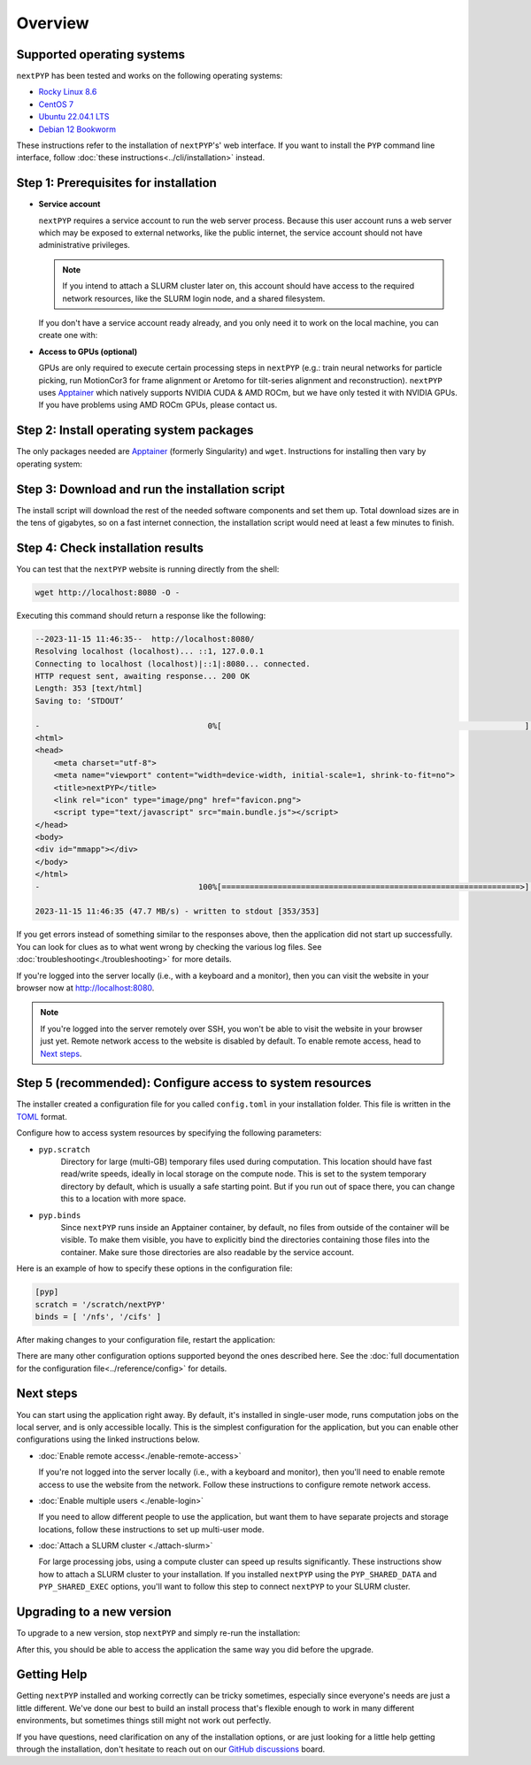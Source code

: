 
========
Overview
========

Supported operating systems
---------------------------

``nextPYP`` has been tested and works on the following operating systems:

* `Rocky Linux 8.6 <https://docs.rockylinux.org/release_notes/8_6>`_
* `CentOS 7 <https://wiki.centos.org/action/show/Manuals/ReleaseNotes/CentOS7.2009>`_
* `Ubuntu 22.04.1 LTS <https://releases.ubuntu.com/22.04/>`_
* `Debian 12 Bookworm <https://www.debian.org/releases/bookworm>`_

These instructions refer to the installation of ``nextPYP``'s' web interface. If you want to install the ``PYP`` command line interface, follow :doc:`these instructions<../cli/installation>` instead.

Step 1: Prerequisites for installation
--------------------------------------

* **Service account**
  
  ``nextPYP`` requires a service account to run the web server process.
  Because this user account runs a web server which may be exposed to external networks,
  like the public internet, the service account should not have administrative privileges.

  .. note::

    If you intend to attach a SLURM cluster later on, this account should have access
    to the required network resources, like the SLURM login node, and a shared filesystem.

  If you don't have a service account ready already, and you only need it to work on the local machine,
  you can create one with:

.. tab-set::
  :sync-group: install_web_os

  .. tab-item:: RedHat-based Linux (including CentOS and Rocky Linux)
    :sync: rhel

    .. code-block:: bash

      sudo adduser --system --group nextpyp

  .. tab-item:: Debian-based Linux (including Ubuntu)
    :sync: debian

    .. code-block:: bash

      sudo adduser --system --user-group nextpyp


* **Access to GPUs (optional)**

  GPUs are only required to execute certain processing steps in ``nextPYP`` (e.g.: train neural networks for particle picking, run MotionCor3 for frame alignment or Aretomo for tilt-series alignment and reconstruction). ``nextPYP`` uses Apptainer_ which natively supports NVIDIA CUDA & AMD ROCm, but we have only tested it with NVIDIA GPUs. If you have problems using AMD ROCm GPUs, please contact us.


Step 2: Install operating system packages
-----------------------------------------

The only packages needed are Apptainer_ (formerly Singularity) and ``wget``. Instructions for installing
then vary by operating system:

.. _Apptainer: http://apptainer.org/

.. comment:
   Looks like we're using sphinx-design for panels now?
   The panels in sphinx-design seem to be a bit different than panels from our old lib, sphinx-panels.
   See: https://sphinx-design.readthedocs.io/en/pydata-theme/tabs.html

.. tab-set::
  :sync-group: install_web_os

  .. tab-item:: RedHat-based Linux (including CentOS and Rocky Linux)
    :sync: rhel

    Before installing the packages, you will need first to enable the EPEL_ repository,
    if it was not enabled already:

    .. _EPEL: https://www.redhat.com/en/blog/whats-epel-and-how-do-i-use-it

    .. code-block:: bash

      sudo dnf install -y epel-release

    Then you can install the packages:

    .. code-block:: bash

      sudo dnf install -y apptainer wget

  .. tab-item:: Debian-based Linux (including Ubuntu)
    :sync: debian

    Install `wget`:

    .. code-block:: bash

      sudo apt-get install -y wget

    Download debian package for Apptainer:

    .. code-block:: bash

      wget https://github.com/apptainer/apptainer/releases/download/v1.3.4/apptainer_1.3.4_amd64.deb

    Install Apptainer:

    .. code-block:: bash

      sudo dpkg -i apptainer_1.3.4_amd64.deb


Step 3: Download and run the installation script
------------------------------------------------

.. tab-set::
  :sync-group: install_web_user

  .. tab-item:: I'm using a regular user account
    :sync: user

    First, create the folder where ``nextPYP`` will be installed. The location can be anywhere you have write access, for example, ``~/nextPYP`` works well:

    .. code-block:: bash

      cd ~/
      mkdir nextPYP
      cd nextPYP

    Then, download the installation script:

    .. code-block:: bash

      wget https://nextpyp.app/files/pyp/latest/install

    Feel free to inspect the installation script. It's fairly simple. Once you're confident that
    it does what you want, mark it executable:

    .. code-block:: bash

      chmod u+x install

    Finally, run the installation script to install ``nextPYP``:

    .. code-block:: bash

      ./install


  .. tab-item:: I'm using an administrator account
    :sync: admin

    First, create the folder where ``nextPYP`` will be installed. This folder should be on the local
    filesystem of the web server machine. Something like ``/opt/nextPYP`` works well.

    .. warning::

      While you can install ``nextPYP`` to a networked folder, doing so often comes with performance penalties,
      since reading files from remote folders can be much slower than a local folder. For the best performance,
      install ``nextPYP`` to folder in the web server's local filesystem.

    This folder should be owned by `root` or your administrator account.
    The installation folder should *not* be owned by the service account, for security reasons.

    Navigate to the folder in a shell session:

    .. code-block:: bash

      sudo mkdir -p /opt/nextPYP
      cd /opt/nextPYP

    Then, download the installation script:

    .. code-block:: bash

      sudo wget https://nextpyp.app/files/pyp/latest/install

    .. note::

      Other versions can be installed by downloading an installation script by its version number.
      If you wanted to specifically install version ``0.5.0``, you would download the installation script at
      ``https://nextpyp.app/files/pyp/0.5.0/install``.

    Feel free to inspect the installation script. It's fairly simple. Once you're confident that
    it does what you want, mark it executable:

    .. code-block:: bash

      sudo chmod u+x install

    The installation script has a few different options, configured as environment variables, to handle different
    needs during installation.
    In privileged installation, you'll need at least the ``PYP_USER`` option, and maybe some others too.
    All of the options are described below.

    * ``PYP_USER``
        The name of the service account. The service account should be an unprivileged user for security reasons.

    * ``PYP_GROUP``
        The group of the service account. By default, the installer will try using a group with the same name as the
        account. If the installer fails with an error like: ``$username is not a valid group``, then you'll need to
        set ``PYP_GROUP`` explicitly: eg, ``PYP_GROUP=services``

    * ``PYP_LOCAL``
        If your web server has access to fast local storage that is different than the storage used by the operating
        system (eg. NVMe SSDs mounted at ``/nvme``), this option will configure ``nextPYP`` to use it. Omitting this
        option will use a location inside the install folder for local storage instead.

        To use the separate local folder, set ``PYP_LOCAL`` to the path of a folder that already exists and is owned
        by the service account, eg, ``PYP_LOCAL="/nvme/nextPYP"``.
        During installation, the installer will create the ``local`` sub-folder inside of the folder you chose.
        During operation, the service account will need to be able to read and write from this sub-folder.

    If you're installing onto a compute cluster with a shared filesystem, you'll need both the ``PYP_SHARED_DATA`` and ``PYP_SHARED_EXEC`` options:

    * ``PYP_SHARED_DATA``
        This option configures the shared location for run-time data created by ``nextPYP``. This folder should be owned by the service account and configured for read and write access, eg. ``PYP_SHARED_DATA="/nfs/users/service_acct/nextPYP/data"``

    * ``PYP_SHARED_EXEC``
        This option configures the shared location for executables and configuration. This folder should be owned by an adminisrator account and *not* the service account and configured for read-only access by the service account, eg. ``PYP_SHARED_EXEC="/nfs/users/service_acct/nextPYP/exec"``

    Choose the options and values according to your needs and then send them as environment variables to the installer.
    For example, if you were using only the service account option ``NEXT_PYP``, you would run the installer like this:

    .. code-block:: bash

      sudo PYP_USER="service_acct" ./install

    Or if you're doing a cluster installation, the install command might look like this:

    .. code-block:: bash

      sudo PYP_USER="service_acct" PYP_SHARED_DATA="/nfs/nextPYP/data" PYP_SHARED_EXEC="/nfs/nextPYP/exec" ./install

    .. note::

      Create any folders referenced by the installation options before running the installer.
      The installer will not create these folders for you.

The install script will download the rest of the needed software components and set them up.
Total download sizes are in the tens of gigabytes, so on a fast internet connection,
the installation script would need at least a few minutes to finish.


Step 4: Check installation results
----------------------------------

.. tab-set::
  :sync-group: install_web_user

  .. tab-item:: I'm using a regular user account
    :sync: user

    Now that ``nextPYP`` is installed, you can start the service and see if it works.

    To start the ``nextPYP`` website, run:

    .. code-block:: bash

      ./nextpyp start

    If the startup process is successful, your console should show a message similar to:

    .. code-block::

      Reading config.toml using CLI tool ...
      Host Processor started pid=1291 (/media/micromon/run/host-processor)
      Configuring environment ...
      Starting singularity container ...
      INFO:    instance started successfully

    To stop the ``nextPYP`` website, run:

    .. code-block:: bash

      ./nextpyp stop

  .. tab-item:: I'm using an administrator account
    :sync: admin

    Among other things, the installer created a ``systemd`` deamon named ``nextPYP`` to start and stop the
    application automatically. The daemon should be running now. Check it with:

    .. code-block:: bash

      sudo systemctl status nextPYP

    If all went well, you should be greeted with a response similar to the following.

    .. code-block::

      ● nextPYP.service - nextPYP
        Loaded: loaded (/usr/lib/systemd/system/nextPYP.service; enabled; vendor preset: disabled)
        Active: active (running) since Thu 2022-08-11 10:14:57 EDT; 4h 5min ago
      Main PID: 2774 (starter-suid)
          Tasks: 91 (limit: 23650)
        Memory: 708.3M
        CGroup: /system.slice/nextPYP.service
                ├─2774 Singularity instance: nextpyp [nextPYP]
                ├─2775 sinit
                ├─2793 /bin/sh /.singularity.d/startscript
                ├─2796 /bin/sh /opt/micromon/init.sh
                ├─2802 /usr/bin/python2 /usr/bin/supervisord -c /etc/supervisor/supervisord.conf
                ├─2893 /bin/sh /opt/micromon/bin/micromon.sh
                ├─2894 /usr/bin/mongod --config /tmp/mongod.conf
                └─2895 java -Xmx2048M @bin/classpath.txt io.ktor.server.netty.EngineMain


You can test that the ``nextPYP`` website is running directly from the shell:

.. code-block:: bash

  wget http://localhost:8080 -O -

Executing this command should return a response like the following:

.. code-block::

    --2023-11-15 11:46:35--  http://localhost:8080/
    Resolving localhost (localhost)... ::1, 127.0.0.1
    Connecting to localhost (localhost)|::1|:8080... connected.
    HTTP request sent, awaiting response... 200 OK
    Length: 353 [text/html]
    Saving to: ‘STDOUT’

    -                                    0%[                                                                 ]       0  --.-KB/s               <!DOCTYPE html>
    <html>
    <head>
        <meta charset="utf-8">
        <meta name="viewport" content="width=device-width, initial-scale=1, shrink-to-fit=no">
        <title>nextPYP</title>
        <link rel="icon" type="image/png" href="favicon.png">
        <script type="text/javascript" src="main.bundle.js"></script>
    </head>
    <body>
    <div id="mmapp"></div>
    </body>
    </html>
    -                                  100%[================================================================>]     353  --.-KB/s    in 0s

    2023-11-15 11:46:35 (47.7 MB/s) - written to stdout [353/353]

If you get errors instead of something similar to the responses above, then the application did not start up successfully.
You can look for clues as to what went wrong by checking the various log files.
See :doc:`troubleshooting<./troubleshooting>` for more details.

If you're logged into the server locally (i.e., with a keyboard and a monitor), then you can visit the website
in your browser now at http://localhost:8080.

.. note::

  If you're logged into the server remotely over SSH, you won't be able to visit the website in your browser just yet.
  Remote network access to the website is disabled by default.
  To enable remote access, head to `Next steps`_.


Step 5 (recommended): Configure access to system resources
----------------------------------------------------------

The installer created a configuration file for you called ``config.toml`` in your installation folder.
This file is written in the TOML_ format.

.. _TOML: https://toml.io/en/

Configure how to access system resources by specifying the following parameters:

* ``pyp.scratch``
    Directory for large (multi-GB) temporary files used during computation.
    This location should have fast read/write speeds, ideally in local storage on the compute node.
    This is set to the system temporary directory by default, which is usually a safe starting point.
    But if you run out of space there, you can change this to a location with more space.

* ``pyp.binds``
    Since ``nextPYP`` runs inside an Apptainer container, by default, no files from outside
    of the container will be visible. To make them visible, you have to explicitly bind the directories
    containing those files into the container. Make sure those directories are also readable by the service account.

Here is an example of how to specify these options in the configuration file:

.. code-block:: toml

  [pyp]
  scratch = '/scratch/nextPYP'
  binds = [ '/nfs', '/cifs' ]

After making changes to your configuration file, restart the application:

.. tab-set::
  :sync-group: install_web_user

  .. tab-item:: I'm using a regular user account
    :sync: user

    .. code-block:: bash

      ./nextpyp stop
      ./nextpyp start

  .. tab-item:: I'm using an administrator account
    :sync: admin

    .. code-block:: bash

      sudo systemctl restart nextPYP

There are many other configuration options supported beyond the ones described here.
See the :doc:`full documentation for the configuration file<../reference/config>` for details.


Next steps
----------

You can start using the application right away. By default, it's installed in single-user mode,
runs computation jobs on the local server, and is only accessible locally. This is the simplest configuration
for the application, but you can enable other configurations using the linked instructions below.

* :doc:`Enable remote access<./enable-remote-access>`

  If you're not logged into the server locally (i.e., with a keyboard and monitor), then you'll need
  to enable remote access to use the website from the network. Follow these instructions to configure
  remote network access.

* :doc:`Enable multiple users <./enable-login>`

  If you need to allow different people to use the application, but want them to have
  separate projects and storage locations, follow these instructions to set up multi-user mode.

* :doc:`Attach a SLURM cluster <./attach-slurm>`

  For large processing jobs, using a compute cluster can speed up results significantly.
  These instructions show how to attach a SLURM cluster to your installation.
  If you installed ``nextPYP`` using the ``PYP_SHARED_DATA`` and ``PYP_SHARED_EXEC`` options,
  you'll want to follow this step to connect ``nextPYP`` to your SLURM cluster.


Upgrading to a new version
--------------------------

To upgrade to a new version, stop ``nextPYP`` and simply re-run the installation:

.. tab-set::
  :sync-group: install_web_user

  .. tab-item:: I'm using a regular user account
    :sync: user

    First, ``cd`` into the folder where you first installed ``nextPYP``.
    Then, stop the website, (re)run the installer, and then start the website again:

    .. code-block:: bash

      # stop nextPYP
      ./nextpyp stop

      # download the new installer and mark it executable
      sudo wget https://nextpyp.app/files/pyp/latest/install -O install
      sudo chmod u+x install

      # run the new installer to upgrade
      ./install

      # re-start nextPYP
      ./nextpyp start

  .. tab-item:: I'm using an administrator account
    :sync: admin

    .. code-block:: bash

      # stop nextPYP
      sudo systemctl stop nextPYP

      # stop the reverse proxy (only required if you configured remote access through untrusted networks)
      sudo systemctl stop nextPYP-rprox

      # download the new version's installer
      sudo wget https://nextpyp.app/files/pyp/latest/install -O install
      sudo chmod u+x install

      # re-run the installation
      # (be sure to use the same installation options you used the first time)
      sudo PYP_USER=nextpyp ./install

      # re-install the reverse proxy (only if you configured remote access through untrusted networks)
      sudo chmod u+x install-rprox
      sudo PYP_DOMAIN=myserver.myorganization.org ./install-rprox

    After the upgrade is complete, the installer will start the ``nextPYP`` daemon for you.

After this, you should be able to access the application the same way you did before the upgrade.


Getting Help
------------

Getting ``nextPYP`` installed and working correctly can be tricky sometimes,
especially since everyone's needs are just a little different.
We've done our best to build an install process that's flexible enough to work in many different environments,
but sometimes things still might not work out perfectly.

If you have questions, need clarification on any of the installation options, or are just looking for a little
help getting through the installation, don't hesitate to reach out on our `GitHub discussions <https://github.com/orgs/nextpyp/discussions>`_  board.

